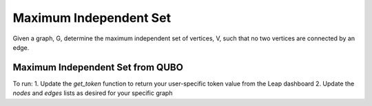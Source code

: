 =======================
Maximum Independent Set
=======================

Given a graph, G, determine the maximum independent set of vertices, V,
such that no two vertices are connected by an edge.


Maximum Independent Set from QUBO
---------------------------------
To run:
1. Update the `get_token` function to return your user-specific token value from the Leap dashboard
2. Update the `nodes` and `edges` lists as desired for your specific graph 
